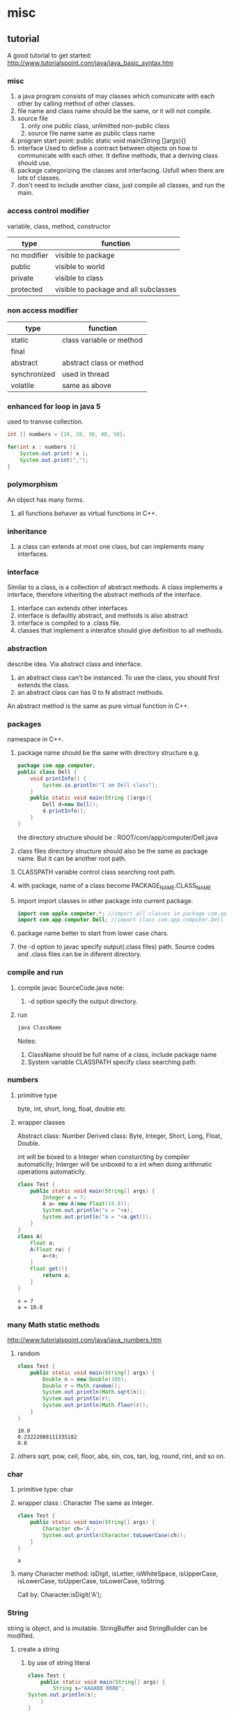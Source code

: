 * misc
** tutorial
   A good tutorial to get started:
   http://www.tutorialspoint.com/java/java_basic_syntax.htm
*** misc
    1. a java program consists of may classes which comunicate with each other by calling method of other classes.
    2. file name and class name should be the same, or it will not compile.
    3. source file
       1. only one public class, unlimitted non-public class
       2. source file name same as public class name
    4. program start point: public static void main(String []args){}
    5. interface
       Used to define a contract between objects on how to communicate with each other. 
       It define methods, that a deriving class should use.
    6. package
       categorizing the classes and interfacing. Usfull when there are lots of classes.
    7. don't need to include another class, just compile all classes, and run the main.
*** access control modifier
    variable, class, method, constructor
    | type        | function                              |
    |-------------+---------------------------------------|
    | no modifier | visible to package                    |
    | public      | visible to world                      |
    | private     | visible to class                      |
    | protected   | visible to package and all subclasses |
    
*** non access modifier
    | type         | function                 |
    |--------------+--------------------------|
    | static       | class variable or method |
    | final        |                          |
    | abstract     | abstract class or method |
    | synchronized | used in thread           |
    | volatile     | same as above            |
    
*** enhanced for loop in java 5
    used to tranvse collection.
    #+begin_src java
    int [] numbers = {10, 20, 30, 40, 50};
    
    for(int x : numbers ){
        System.out.print( x );
        System.out.print(",");
    }
    #+end_src
*** polymorphism
    An object has many forms.
    1. all functions behaver as virtual functions in C++.
       
*** inheritance
    1. a class can extends at most one class, but can implements many interfaces.
       
*** interface
    Similar to a class, is a collection of abstract methods.
    A class implements a interface, therefore inheriting the abstract methods of the interface.
    
    1. interface can extends other interfaces
    2. interface is defaultly abstract, and methods is also abstract
    3. interface is compiled to a .class file.
    4. classes that implement a interafce should give definition to all methods.
*** abstraction
    describe idea. Via abstract class and interface.
    1. an abstract class can't be instanced.
       To use the class, you should first extends the class.
    2. an abstract class can has 0 to N abstract methods.
       
    An abstract method is the same as pure virtual function in C++.
*** packages
    namespace in C++.
    1. package name should be the same with directory structure
       e.g.
       #+name Dell.java
       #+begin_src java
       package com.app.computer;
       public class Dell {
           void printInfo() {
               System.io.println("I am Dell class");
           }
           public static void main(String []args){
               Dell d=new Dell();
               d.printInfo();
           }
       }
       #+end_src
       the directory structure should be :
       ROOT/com/app/computer/Dell.java
    2. class files directory structure should also be the same as package name. But it can be another root path.
    3. CLASSPATH variable control class searching root path.
    4. with package, name of a class become PACKAGE_NAME.CLASS_NAME
    5. import
       import classes in other package into current package.
       #+begin_src java
       import com.apple.computer.*; //import all classes in package com.app.computer
       import com.app.computer.Dell; //import class com.app.computer.Dell
       #+end_src
    6. package name better to start from lower case chars.
    7. the -d option to javac
       specify output(.class files) path.
       Source codes and .class files can be in diferent directory.
       
*** compile and run
    1. compile
       javac SourceCode.java
       note:
       1. -d option specify the output directory.
    2. run 
       #+begin_src sh
       java ClassName
       #+end_src
       Notes:
       1. ClassName should be full name of a class, include package name
       2. System variable CLASSPATH specify class searching path.
*** numbers
**** primitive type
     byte, int, short, long, float, double etc
     
**** wrapper classes
     Abstract class: Number
     Derived class:
     Byte, Integer, Short, Long, Float, Double.
     
     int will be boxed to a Integer when consturcting by compiler automaticlly;
     Interger will be unboxed to a int when doing arithmatic operations automaticlly.
     #+begin_src java :classname Test
     class Test {
         public static void main(String[] args) {
             Integer x = 7;
             A a= new A(new Float(10.8));
             System.out.println("x = "+x);
             System.out.println("a = "+a.get());
         }
     }
     class A{
         Float a;
         A(Float ra) {
             a=ra;
         }
         Float get(){
             return a;
         }
     }
     #+end_src
     
     #+RESULTS:
     : x = 7
     : a = 10.8
     
*** many Math static methods
    http://www.tutorialspoint.com/java/java_numbers.htm
    
    1. random
     #+begin_src java :classname Test
     class Test {
         public static void main(String[] args) {
             Double n = new Double(100);
             Double r = Math.random();
             System.out.println(Math.sqrt(n));
             System.out.println(r);
             System.out.println(Math.floor(r));
         }
     }
     #+end_src
       
       #+RESULTS:
     : 10.0
     : 0.23222088111335182
     : 0.0
       
    2. others
       sqrt, pow, ceil, floor, abs, sin, cos, tan, log, round, rint, and so on.
       
*** char
    1. primitive type: char
    2. wrapper class : Character
       The same as Integer.
       #+begin_src java :classname Test
       class Test {
           public static void main(String[] args) {
               Character ch='A';
               System.out.println(Character.toLowerCase(ch));
           }
       }
       #+end_src
       
       #+RESULTS:
       : a
    3. many Character method:
       isDigit, isLetter, isWhiteSpace, isUpperCase, isLowerCase, toUpperCase, toLowerCase, toString.
       
       Call by: Character.isDigit('A');
       
*** String
    string is object, and is imutable. StringBuffer and StringBuilder can be modified.
**** create a string
       1. by use of string literal
          #+begin_src java :classname Test
          class Test {
              public static void main(String[] args) {
                  String s="AAAABB BBBB";
          System.out.println(s);
              }
          }
          #+end_src
          
          #+RESULTS:
          : AAAABB BBBB
          
       2. by constructer
          String has 11 constructer.
          Below use a char array.
          #+begin_src java :classname Test
          class Test {
              public static void main(String[] args) {
                  char[] ac={'a', 'b', 'c'};
                  String s= new String(ac);
                  System.out.println(ac);
              }
          }
          #+end_src
          
          #+RESULTS:
          : abc
          
          
     
     
**** string method
     http://www.tutorialspoint.com/java/java_strings.htm
     1. concat, can also use '+'.
     2. format. Works like System.out.printf
     3. char charAt(int index).
     4. int length().
     5. boolean endsWith(String suffix)
     6. int indexOf(int ch).
        has many forms.
     7. int lastIndexOf(int ch)
        has many forms.
     8. String replace(char old, char new)
     9. String replaceAll(String regex, String replacement)
     10. String replaceFirst(String regex, String replacement)
     11. String[] split(String regex)
     12. String[] split(String regex, int limit)
     13. boolean startsWith(String prefix)
     14. String substring(int beginIndex, int endIndex)
     15. char[] toCharArray()
     16. String toLowerCase()
     17. String toUpperCase()
     18. String trim()
         remove leading and tailing whitespace
         
*** array
**** create a array:
     dataType[] ref=new dataType[arraySize];
     or:
     dataType[] ref={value0, value1, ...};
     
    #+begin_src java :classname Test
    class Test {
        public static void main(String[] args) {
            Integer[] ai = {1,2,3};
            for(Integer i:ai){
                System.out.println(i);
            }
        }
    }
    #+end_src
     
     #+RESULTS:
    : 1
    : 2
    : 3
     
     
     
     
     
     
**** java.util.Arrays static method
     1. public static void fill(int[]a, int val)
        fill an array with value. argument type can be any other primitive type.
        #+begin_src java :classname Test
        import java.util.Arrays;
        class Test {
            public static void main(String[] args) {
                int[] ai={1,2,3};
        Arrays.fill(ai, 5);
        for(int i:ai){
        System.out.println(i);
        }
            }
        }
        #+end_src
        
        #+RESULTS:
        : 5
        : 5
        : 5
        
     2. public static int binarySearch(Object[]a, Object key)
        #+begin_src java :classname Test
        import java.util.Arrays;
        class Test {
            public static void main(String[] args) {
                int[] ai={1,2,3};
        // Arrays.fill(ai, 5);
                System.out.println(Arrays.binarySearch(ai, 2));
            }
        }
        #+end_src
        
        #+RESULTS:
        : 1

     3. public static boolean equals(long[] a, long[] b)
        Check if two arrays have same content.

     4. public static void sort(Object[] a)
        Sort an array.
        
        #+begin_src java :classname Test
        import java.util.Arrays;
        class Test {
            public static void main(String[] args) {
                int[] ai={5, 1, 4, 2,3};
        Arrays.sort(ai);
        for(int i:ai){
        System.out.println(i);
        }
            }
        }
        #+end_src

        #+RESULTS:
        : 1
        : 2
        : 3
        : 4
        : 5

        
        
     
